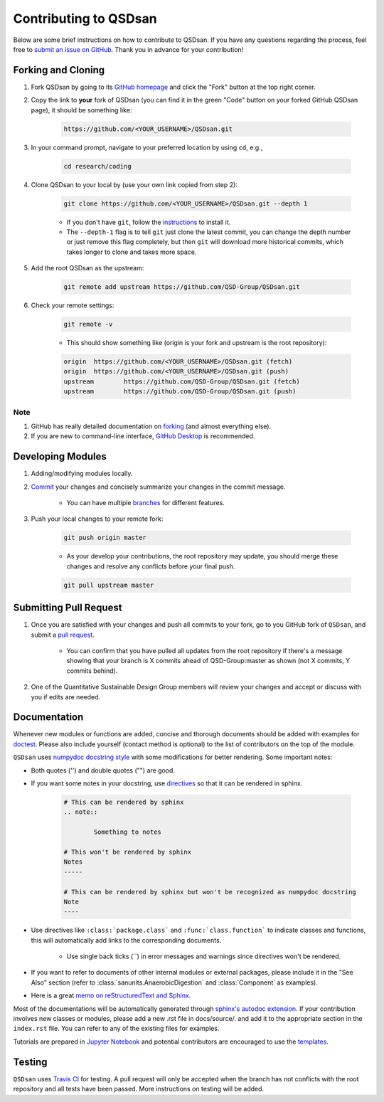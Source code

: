 Contributing to QSDsan
======================

Below are some brief instructions on how to contribute to QSDsan. If you have any questions regarding the process, feel free to `submit an issue on GitHub <https://github.com/QSD-Group/QSDsan/issues>`_. Thank you in advance for your contribution!


Forking and Cloning
-------------------
#. Fork QSDsan by going to its `GitHub homepage <https://github.com/QSD-Group/QSDsan>`_ and click the "Fork" button at the top right corner.

#. Copy the link to **your** fork of QSDsan (you can find it in the green "Code" button on your forked GitHub QSDsan page), it should be something like:

	.. code:: bash

	    https://github.com/<YOUR_USERNAME>/QSDsan.git

	.. image:: ./images/code.png
		:height: 200
		:align: center


#. In your command prompt, navigate to your preferred location by using ``cd``, e.g.,

	.. code:: bash

	    cd research/coding


#. Clone QSDsan to your local by (use your own link copied from step 2):

	.. code:: bash

	    git clone https://github.com/<YOUR_USERNAME>/QSDsan.git --depth 1

	- If you don't have ``git``, follow the `instructions <https://git-scm.com/book/en/v2/Getting-Started-Installing-Git>`_ to install it.
	- The ``--depth-1`` flag is to tell ``git`` just clone the latest commit, you can change the depth number or just remove this flag completely, but then ``git`` will download more historical commits, which takes longer to clone and takes more space.

#. Add the root QSDsan as the upstream:

	.. code:: bash

	    git remote add upstream https://github.com/QSD-Group/QSDsan.git

#. Check your remote settings:

	.. code:: bash

	    git remote -v

	- This should show something like (origin is your fork and upstream is the root repository):

	.. code:: bash

		origin	https://github.com/<YOUR_USERNAME>/QSDsan.git (fetch)
		origin	https://github.com/<YOUR_USERNAME>/QSDsan.git (push)
		upstream	https://github.com/QSD-Group/QSDsan.git (fetch)
		upstream	https://github.com/QSD-Group/QSDsan.git (push)

Note
^^^^
#. GitHub has really detailed documentation on `forking <https://docs.github.com/en/github/getting-started-with-github/fork-a-repo>`_ (and almost everything else).
#. If you are new to command-line interface, `GitHub Desktop <https://desktop.github.com/>`_ is recommended.


Developing Modules
------------------
#. Adding/modifying modules locally.

#. `Commit <https://git-scm.com/docs/git-commit>`_ your changes and concisely summarize your changes in the commit message.

	- You can have multiple `branches <https://git-scm.com/book/en/v2/Git-Branching-Basic-Branching-and-Merging>`_ for different features.

#. Push your local changes to your remote fork:

	.. code:: bash

	    git push origin master

	- As your develop your contributions, the root repository may update, you should merge these changes and resolve any conflicts before your final push.

	.. code:: bash

	    git pull upstream master


Submitting Pull Request
-----------------------
#. Once you are satisfied with your changes and push all commits to your fork, go to you GitHub fork of ``QSDsan``, and submit a `pull request <https://docs.github.com/en/github/collaborating-with-issues-and-pull-requests/creating-a-pull-request>`_.

	- You can confirm that you have pulled all updates from the root repository if there's a message showing that your branch is X commits ahead of QSD-Group:master as shown (not X commits, Y commits behind).

	.. image:: ./images/commit.png
		:align: center

#. One of the Quantitative Sustainable Design Group members will review your changes and accept or discuss with you if edits are needed.


Documentation
-------------
Whenever new modules or functions are added, concise and thorough documents should be added with examples for `doctest <https://docs.python.org/3/library/doctest.html>`_. Please also include yourself (contact method is optional) to the list of contributors on the top of the module.

``QSDsan`` uses `numpydoc docstring style <https://numpydoc.readthedocs.io/en/latest/format.html>`_ with some modifications for better rendering. Some important notes:

- Both quotes ('') and double quotes ("") are good.
- If you want some notes in your docstring, use `directives <https://docutils.sourceforge.io/docs/ref/rst/directives.html>`_ so that it can be rendered in sphinx.
	
	.. code::

		# This can be rendered by sphinx
		.. note::

			Something to notes

		# This won't be rendered by sphinx
		Notes
		-----

		# This can be rendered by sphinx but won't be recognized as numpydoc docstring
		Note
		----

- Use directives like ``:class:`package.class``` and ``:func:`class.function``` to indicate classes and functions, this will automatically add links to the corresponding documents.

	- Use single back ticks (``) in error messages and warnings since directives won't be rendered.

- If you want to refer to documents of other internal modules or external packages, please include it in the "See Also" section (refer to :class:`sanunits.AnaerobicDigestion` and :class:`Component` as examples).
- Here is a great `memo on reStructuredText and Sphinx <https://rest-sphinx-memo.readthedocs.io/en/latest/>`_.


Most of the documentations will be automatically generated through `sphinx's autodoc extension <https://www.sphinx-doc.org/en/master/usage/extensions/autodoc.html>`_. If your contribution involves new classes or modules, please add a new .rst file in docs/source/. and add it to the appropriate section in the ``index.rst`` file. You can refer to any of the existing files for examples.

Tutorials are prepared in `Jupyter Notebook <https://jupyter.org/>`_ and potential contributors are encouraged to use the `templates <https://github.com/QSD-Group/QSDsan/tree/master/docs/source/for_developers>`_.


Testing
-------
``QSDsan`` uses `Travis CI <https://travis-ci.com/>`_ for testing. A pull request will only be accepted when the branch has not conflicts with the root repository and all tests have been passed. More instructions on testing will be added.


